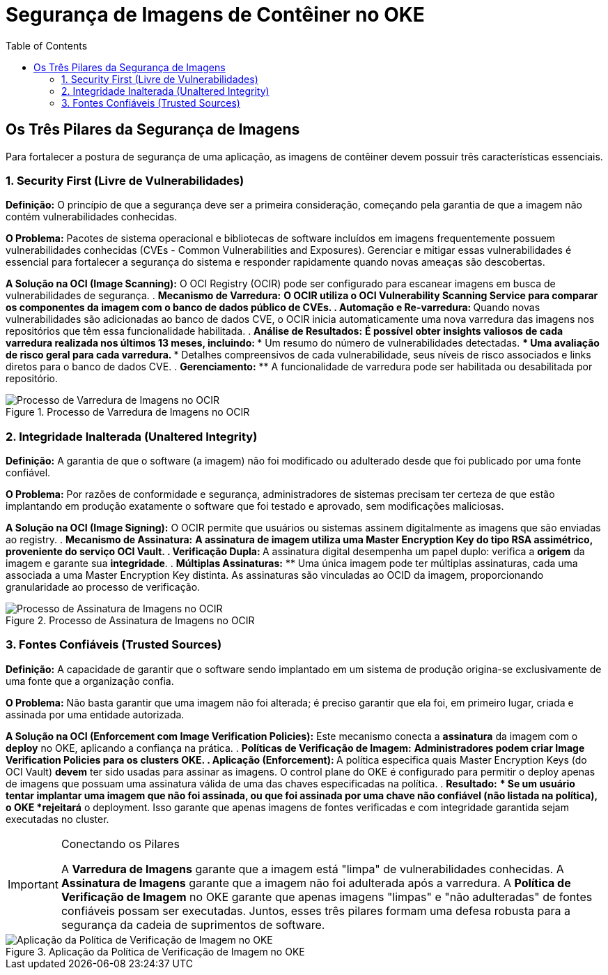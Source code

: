 = Segurança de Imagens de Contêiner no OKE
:toc: levels=2
:icons: font

== Os Três Pilares da Segurança de Imagens

Para fortalecer a postura de segurança de uma aplicação, as imagens de contêiner devem possuir três características essenciais.

=== 1. Security First (Livre de Vulnerabilidades)

*Definição:* O princípio de que a segurança deve ser a primeira consideração, começando pela garantia de que a imagem não contém vulnerabilidades conhecidas.

*O Problema:* Pacotes de sistema operacional e bibliotecas de software incluídos em imagens frequentemente possuem vulnerabilidades conhecidas (CVEs - Common Vulnerabilities and Exposures). Gerenciar e mitigar essas vulnerabilidades é essencial para fortalecer a segurança do sistema e responder rapidamente quando novas ameaças são descobertas.

*A Solução na OCI (Image Scanning):*
O OCI Registry (OCIR) pode ser configurado para escanear imagens em busca de vulnerabilidades de segurança.
. *Mecanismo de Varredura:*
** O OCIR utiliza o *OCI Vulnerability Scanning Service* para comparar os componentes da imagem com o banco de dados público de CVEs.
. *Automação e Re-varredura:*
** Quando novas vulnerabilidades são adicionadas ao banco de dados CVE, o OCIR inicia automaticamente uma nova varredura das imagens nos repositórios que têm essa funcionalidade habilitada.
. *Análise de Resultados:*
** É possível obter insights valiosos de cada varredura realizada nos últimos 13 meses, incluindo:
*** Um resumo do número de vulnerabilidades detectadas.
*** Uma avaliação de risco geral para cada varredura.
*** Detalhes compreensivos de cada vulnerabilidade, seus níveis de risco associados e links diretos para o banco de dados CVE.
. *Gerenciamento:*
** A funcionalidade de varredura pode ser habilitada ou desabilitada por repositório.

image::images/image168.png[alt="Processo de Varredura de Imagens no OCIR", title="Processo de Varredura de Imagens no OCIR"]

=== 2. Integridade Inalterada (Unaltered Integrity)

*Definição:* A garantia de que o software (a imagem) não foi modificado ou adulterado desde que foi publicado por uma fonte confiável.

*O Problema:* Por razões de conformidade e segurança, administradores de sistemas precisam ter certeza de que estão implantando em produção exatamente o software que foi testado e aprovado, sem modificações maliciosas.

*A Solução na OCI (Image Signing):*
O OCIR permite que usuários ou sistemas assinem digitalmente as imagens que são enviadas ao registry.
. *Mecanismo de Assinatura:*
** A assinatura de imagem utiliza uma *Master Encryption Key* do tipo RSA assimétrico, proveniente do serviço *OCI Vault*.
. *Verificação Dupla:*
** A assinatura digital desempenha um papel duplo: verifica a *origem* da imagem e garante sua *integridade*.
. *Múltiplas Assinaturas:*
** Uma única imagem pode ter múltiplas assinaturas, cada uma associada a uma Master Encryption Key distinta. As assinaturas são vinculadas ao OCID da imagem, proporcionando granularidade ao processo de verificação.

image::images/image169.png[alt="Processo de Assinatura de Imagens no OCIR", title="Processo de Assinatura de Imagens no OCIR"]

=== 3. Fontes Confiáveis (Trusted Sources)

*Definição:* A capacidade de garantir que o software sendo implantado em um sistema de produção origina-se exclusivamente de uma fonte que a organização confia.

*O Problema:* Não basta garantir que uma imagem não foi alterada; é preciso garantir que ela foi, em primeiro lugar, criada e assinada por uma entidade autorizada.

*A Solução na OCI (Enforcement com Image Verification Policies):*
Este mecanismo conecta a *assinatura* da imagem com o *deploy* no OKE, aplicando a confiança na prática.
. *Políticas de Verificação de Imagem:*
** Administradores podem criar *Image Verification Policies* para os clusters OKE.
. *Aplicação (Enforcement):*
** A política especifica quais Master Encryption Keys (do OCI Vault) *devem* ter sido usadas para assinar as imagens. O control plane do OKE é configurado para permitir o deploy apenas de imagens que possuam uma assinatura válida de uma das chaves especificadas na política.
. *Resultado:*
** Se um usuário tentar implantar uma imagem que não foi assinada, ou que foi assinada por uma chave não confiável (não listada na política), o OKE *rejeitará* o deployment. Isso garante que apenas imagens de fontes verificadas e com integridade garantida sejam executadas no cluster.

[IMPORTANT]
====
.Conectando os Pilares
A *Varredura de Imagens* garante que a imagem está "limpa" de vulnerabilidades conhecidas. A *Assinatura de Imagens* garante que a imagem não foi adulterada após a varredura. A *Política de Verificação de Imagem* no OKE garante que apenas imagens "limpas" e "não adulteradas" de fontes confiáveis possam ser executadas. Juntos, esses três pilares formam uma defesa robusta para a segurança da cadeia de suprimentos de software.
====

image::images/image170.png[alt="Aplicação da Política de Verificação de Imagem no OKE", title="Aplicação da Política de Verificação de Imagem no OKE"]